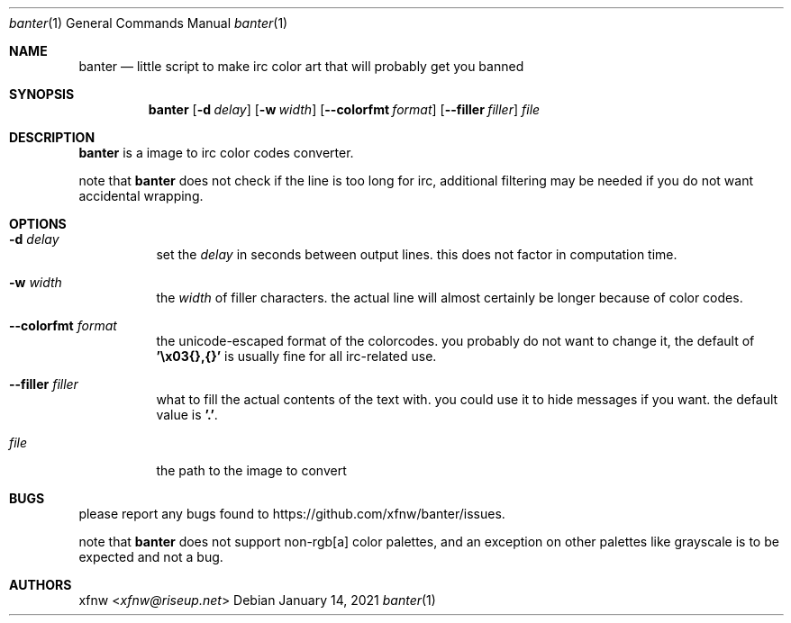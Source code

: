.Dd January 14, 2021
.Dt banter 1
.Os
.
.Sh NAME
.Nm banter
.Nd little script to make irc color art that will probably get you banned 
.
.Sh SYNOPSIS
.Nm
.Op Fl d Ar delay
.Op Fl w Ar width
.Op Fl Fl colorfmt Ar format
.Op Fl Fl filler Ar filler
.Pa file
.
.Sh DESCRIPTION
.Nm
is a image to irc color codes converter.
.
.Pp
note that
.Nm
does not check if the line is too long for irc, additional
filtering may be needed if you do not want
accidental wrapping.
.
.Sh OPTIONS
.Bl -tag -width Ds
.It Fl d Ar delay
set the
.Ar delay
in seconds between output lines. this does
not factor in computation time.
.
.It Fl w Ar width
the
.Ar width
of filler characters. the actual line will almost certainly
be longer because of color codes.
.
.It Fl Fl colorfmt Ar format
the unicode-escaped format of the colorcodes. you probably
do not want to change it, the default of
.Cm '\ex03{},{}'
is usually fine for all irc-related use.
.
.It Fl Fl filler Ar filler
what to fill the actual contents of the text with.
you could use it to hide messages if you want.
the default value is 
.Cm '.' .
.
.It Pa file
the path to the image to convert
.El
.
.Sh BUGS
please report any bugs found to
.Lk https://github.com/xfnw/banter/issues .
.
.Pp
note that
.Nm
does not support non-rgb[a] color palettes, and an
exception on other palettes like grayscale
is to be expected and not a bug.
.
.Sh AUTHORS
.An xfnw Aq Mt xfnw@riseup.net
